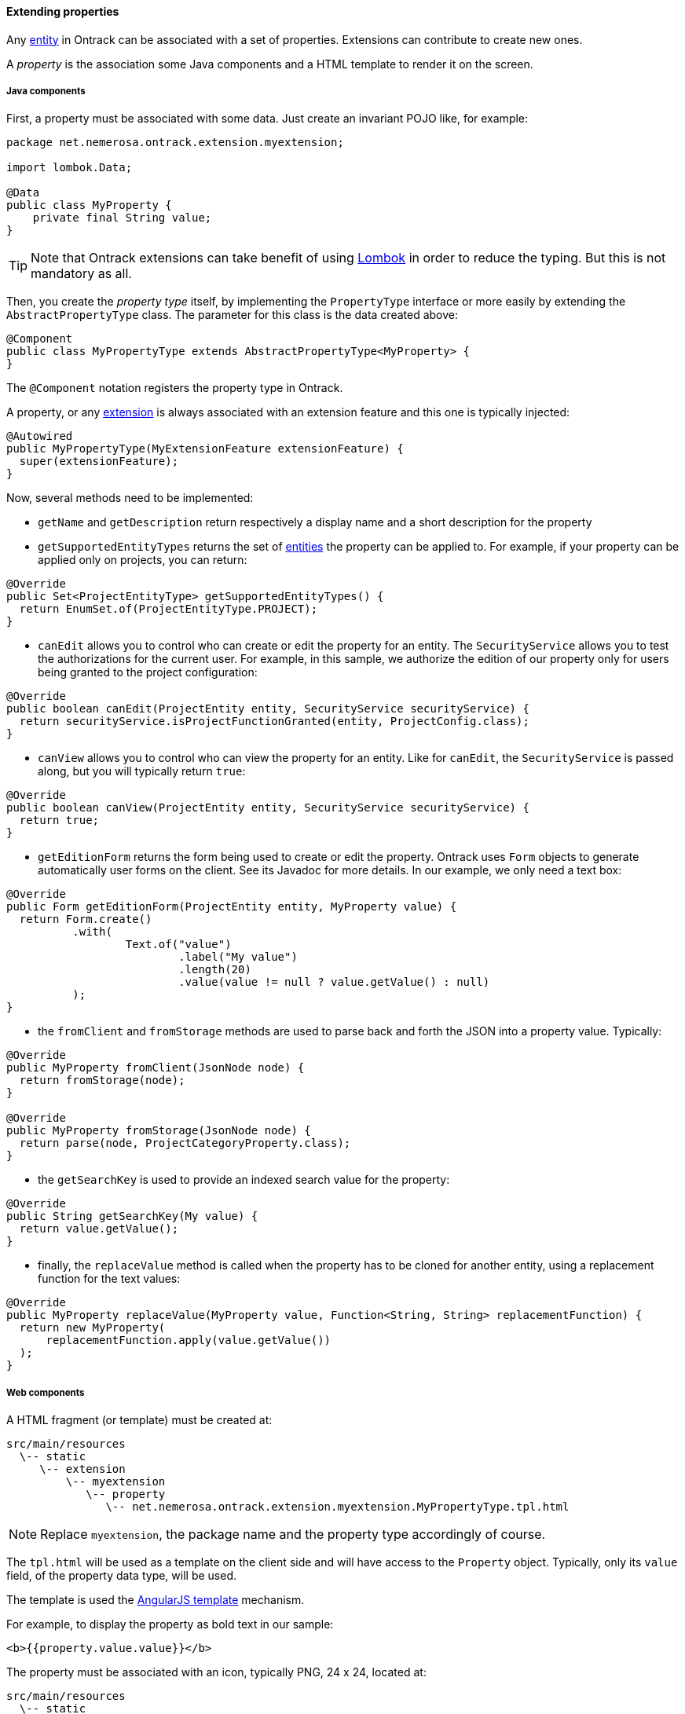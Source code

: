 [[extending-properties]]
==== Extending properties

Any <<model, entity>> in Ontrack can be associated with a set of
properties. Extensions can contribute to create new ones.

A _property_ is the association some Java components and a HTML template to
render it on the screen.

[[extending-properties-java]]
===== Java components

First, a property must be associated with some data. Just create an invariant
POJO like, for example:

[source,java]
----
package net.nemerosa.ontrack.extension.myextension;

import lombok.Data;

@Data
public class MyProperty {
    private final String value;
}
----

TIP: Note that Ontrack extensions can take benefit of using
https://projectlombok.org/[Lombok] in order to reduce the typing. But this is
not mandatory as all.

Then, you create the _property type_ itself, by implementing the `PropertyType`
interface or more easily by extending the `AbstractPropertyType` class. The
parameter for this class is the data created above:

[source,java]
----
@Component
public class MyPropertyType extends AbstractPropertyType<MyProperty> {
}
----

The `@Component` notation registers the property type in Ontrack.

A property, or any <<extending, extension>> is always associated with an
extension feature and this one is typically injected:

[source,java]
----
@Autowired
public MyPropertyType(MyExtensionFeature extensionFeature) {
  super(extensionFeature);
}
----

Now, several methods need to be implemented:

* `getName` and `getDescription` return respectively a display name and a short
description for the property

* `getSupportedEntityTypes` returns the set of <<model, entities>> the
property can be applied to. For example, if your property can be applied only
on projects, you can return:

[source,java]
----
@Override
public Set<ProjectEntityType> getSupportedEntityTypes() {
  return EnumSet.of(ProjectEntityType.PROJECT);
}
----

* `canEdit` allows you to control who can create or edit the property for an
entity. The `SecurityService` allows you to test the authorizations for the
current user. For example, in this sample, we authorize the edition of our
property only for users being granted to the project configuration:

[source,java]
----
@Override
public boolean canEdit(ProjectEntity entity, SecurityService securityService) {
  return securityService.isProjectFunctionGranted(entity, ProjectConfig.class);
}
----

* `canView` allows you to control who can view the property for an entity. Like
for `canEdit`, the `SecurityService` is passed along, but you will typically
return `true`:

[source,java]
----
@Override
public boolean canView(ProjectEntity entity, SecurityService securityService) {
  return true;
}
----

* `getEditionForm` returns the form being used to create or edit the property.
Ontrack uses `Form` objects to generate automatically user forms on the client.
See its Javadoc for more details. In our example, we only need a text box:

[source,java]
----
@Override
public Form getEditionForm(ProjectEntity entity, MyProperty value) {
  return Form.create()
          .with(
                  Text.of("value")
                          .label("My value")
                          .length(20)
                          .value(value != null ? value.getValue() : null)
          );
}
----

* the `fromClient` and `fromStorage` methods are used to parse back and forth
the JSON into a property value. Typically:

[source,java]
----
@Override
public MyProperty fromClient(JsonNode node) {
  return fromStorage(node);
}

@Override
public MyProperty fromStorage(JsonNode node) {
  return parse(node, ProjectCategoryProperty.class);
}
----

* the `getSearchKey` is used to provide an indexed search value for the
property:

[source,java]
----
@Override
public String getSearchKey(My value) {
  return value.getValue();
}
----

* finally, the `replaceValue` method is called when the property has to be
cloned for another entity, using a replacement function for the text values:

[source,java]
----
@Override
public MyProperty replaceValue(MyProperty value, Function<String, String> replacementFunction) {
  return new MyProperty(
      replacementFunction.apply(value.getValue())
  );
}
----

[[extending-properties-web]]
===== Web components

A HTML fragment (or template) must be created at:

      src/main/resources
        \-- static
           \-- extension
               \-- myextension
                  \-- property
                     \-- net.nemerosa.ontrack.extension.myextension.MyPropertyType.tpl.html

NOTE: Replace `myextension`, the package name and the property type accordingly
of course.

The `tpl.html` will be used as a template on the client side and will have
access to the `Property` object. Typically, only its `value` field, of the
property data type, will be used.

The template is used the
https://docs.angularjs.org/guide/templates[AngularJS template] mechanism.

For example, to display the property as bold text in our sample:

[source,html]
----
<b>{{property.value.value}}</b>
----

The property must be associated with an icon, typically PNG, 24 x 24, located at:

      src/main/resources
        \-- static
           \-- extension
               \-- myextension
                  \-- property
                     \-- net.nemerosa.ontrack.extension.myextension.MyPropertyType.png

[[extending-properties-search]]
===== Property search

By default, properties are not searchable - their value cannot
be used to perform search.

If the property contains some text, it might be suitable to allow
this property to be used in search.

To enable this, two main methods must be provided:

* `containsValue`
* `getSearchArguments`

The `containsValue` is used to check if a given string token is
present of not in an instance of a property value. Let's take a
property data type which has a `text` field, we could implement
the `containsValue` method by checking if this field contains
the search token in a case insensitive manner:

[source,kotlin]
----
override fun containsValue(value: MessageProperty, propertyValue: String): Boolean {
    return StringUtils.containsIgnoreCase(value.text, propertyValue)
}
----

The `getSearchArguments` method is more complex - it allows the
Ontrack search engine to plug some SQL fragment into a more
global search, for example like when <<builds-filtering,searching for builds>>.

This method returns a `PropertySearchArguments` instance with three properties:

* `jsonContext` - expression to join with to the `PROPERTIES` table in order to
            contraint the JSON scope, for example `jsonb_array_elements(pp.json->'items') as item`.
            This expression is optional.
* `jsonCriteria` - Criteria to act on the `jsonContext` defined above, based
              on a search token, for example:
              `item->>'name' = :name and item->>'value' ilike :value`. This expression
              is optional. Variables in this expression can be mapped to actual
              parameters using the `criteriaParams` map parameter below.
* `criteriaParams`- Map of parameters for the criteria, for example:
               `name` -> `"name"` and `value` -> `"%value%"`. See
               the https://docs.spring.io/spring/docs/{spring-version}/spring-framework-reference/htmlsingle/#jdbc-NamedParameterJdbcTemplate[Spring Documentation]
               for more information.

Most of the time, the `jsonContext` and `jsonCriteria` expressions will
rely on the `json` column of the `PROPERTIES` table, which is
a https://www.postgresql.org/docs/9.4/datatype-json.html[Postgres JSONB] data type
containing a JSON representation of the property data type.

Refer to the https://www.postgresql.org/docs/9.4/functions-json.html[Postgres JSON] documentation for more information about
the syntax to use in those expressions.

[IMPORTANT]
====
In the `jsonContext` and `jsonCriteria` expressions, the `PROPERTIES` table
is designed using the `pp` alias.
====

[NOTE]
====
The `getSearchArguments` returns a `null` `PropertySearchArguments` instance
by default - this means that any search on this property does not
return anything.
====

Example, for a property data type having a `links` list of `name/value` strings,
and we want to look in the `value` field in a case insensitive way:

[source,kotlin]
----
override fun getSearchArguments(token: String): PropertySearchArguments? {
    return PropertySearchArguments(
            jsonContext = "jsonb_array_elements(pp.json->'links') as link",
            jsonCriteria = "link->>'value' ilike :value",
            criteriaParams = mapOf(
                    "value" to "%$token%"
            )
    )
}
----
